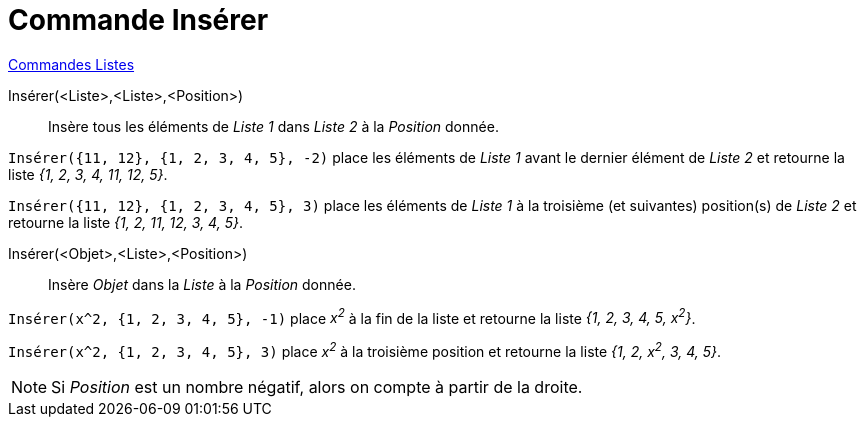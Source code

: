 = Commande Insérer
:page-en: commands/Insert
ifdef::env-github[:imagesdir: /fr/modules/ROOT/assets/images]

xref:commands/Commandes_Listes.adoc[Commandes Listes] 

Insérer(<Liste>,<Liste>,<Position>)::
  Insère tous les éléments de _Liste 1_ dans _Liste 2_ à la _Position_ donnée.

[EXAMPLE]
====

`++Insérer({11, 12}, {1, 2, 3, 4, 5}, -2)++` place les éléments de _Liste 1_ avant le dernier élément de
_Liste 2_ et retourne la liste _{1, 2, 3, 4, 11, 12, 5}_.

====

[EXAMPLE]
====

`++Insérer({11, 12}, {1, 2, 3, 4, 5}, 3)++` place les éléments de _Liste 1_ à la troisième (et suivantes)
position(s) de _Liste 2_ et retourne la liste _{1, 2, 11, 12, 3, 4, 5}_.

====



Insérer(<Objet>,<Liste>,<Position>)::
  Insère _Objet_ dans la _Liste_ à la _Position_ donnée.

[EXAMPLE]
====

`++Insérer(x^2, {1, 2, 3, 4, 5}, -1)++` place _x^2^_ à la fin de la liste et retourne la liste _{1, 2, 3,
4, 5, x^2^}_.

====

[EXAMPLE]
====

`++Insérer(x^2, {1, 2, 3, 4, 5}, 3)++` place _x^2^_ à la troisième position et retourne la liste _{1, 2,
x^2^, 3, 4, 5}_.

====

[NOTE]
====

Si _Position_ est un nombre négatif, alors on compte à partir de la droite.

====
